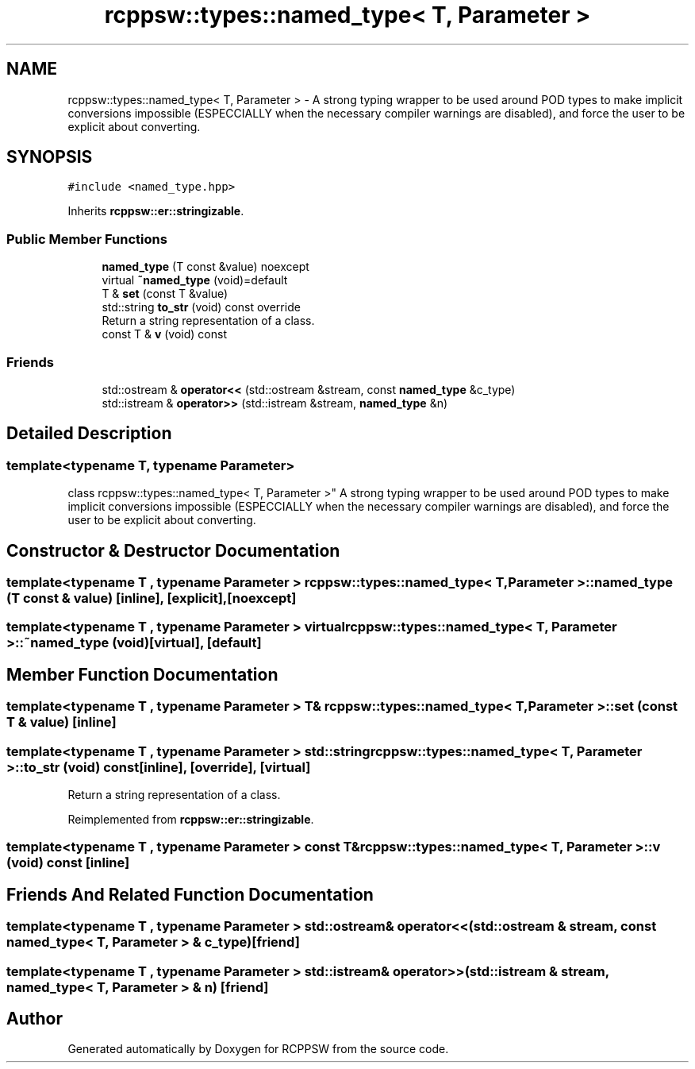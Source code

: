 .TH "rcppsw::types::named_type< T, Parameter >" 3 "Sat Feb 5 2022" "RCPPSW" \" -*- nroff -*-
.ad l
.nh
.SH NAME
rcppsw::types::named_type< T, Parameter > \- A strong typing wrapper to be used around POD types to make implicit conversions impossible (ESPECCIALLY when the necessary compiler warnings are disabled), and force the user to be explicit about converting\&.  

.SH SYNOPSIS
.br
.PP
.PP
\fC#include <named_type\&.hpp>\fP
.PP
Inherits \fBrcppsw::er::stringizable\fP\&.
.SS "Public Member Functions"

.in +1c
.ti -1c
.RI "\fBnamed_type\fP (T const &value) noexcept"
.br
.ti -1c
.RI "virtual \fB~named_type\fP (void)=default"
.br
.ti -1c
.RI "T & \fBset\fP (const T &value)"
.br
.ti -1c
.RI "std::string \fBto_str\fP (void) const override"
.br
.RI "Return a string representation of a class\&. "
.ti -1c
.RI "const T & \fBv\fP (void) const"
.br
.in -1c
.SS "Friends"

.in +1c
.ti -1c
.RI "std::ostream & \fBoperator<<\fP (std::ostream &stream, const \fBnamed_type\fP &c_type)"
.br
.ti -1c
.RI "std::istream & \fBoperator>>\fP (std::istream &stream, \fBnamed_type\fP &n)"
.br
.in -1c
.SH "Detailed Description"
.PP 

.SS "template<typename T, typename Parameter>
.br
class rcppsw::types::named_type< T, Parameter >"
A strong typing wrapper to be used around POD types to make implicit conversions impossible (ESPECCIALLY when the necessary compiler warnings are disabled), and force the user to be explicit about converting\&. 
.SH "Constructor & Destructor Documentation"
.PP 
.SS "template<typename T , typename Parameter > \fBrcppsw::types::named_type\fP< T, Parameter >::\fBnamed_type\fP (T const & value)\fC [inline]\fP, \fC [explicit]\fP, \fC [noexcept]\fP"

.SS "template<typename T , typename Parameter > virtual \fBrcppsw::types::named_type\fP< T, Parameter >::~\fBnamed_type\fP (void)\fC [virtual]\fP, \fC [default]\fP"

.SH "Member Function Documentation"
.PP 
.SS "template<typename T , typename Parameter > T& \fBrcppsw::types::named_type\fP< T, Parameter >::set (const T & value)\fC [inline]\fP"

.SS "template<typename T , typename Parameter > std::string \fBrcppsw::types::named_type\fP< T, Parameter >::to_str (void) const\fC [inline]\fP, \fC [override]\fP, \fC [virtual]\fP"

.PP
Return a string representation of a class\&. 
.PP
Reimplemented from \fBrcppsw::er::stringizable\fP\&.
.SS "template<typename T , typename Parameter > const T& \fBrcppsw::types::named_type\fP< T, Parameter >::v (void) const\fC [inline]\fP"

.SH "Friends And Related Function Documentation"
.PP 
.SS "template<typename T , typename Parameter > std::ostream& operator<< (std::ostream & stream, const \fBnamed_type\fP< T, Parameter > & c_type)\fC [friend]\fP"

.SS "template<typename T , typename Parameter > std::istream& operator>> (std::istream & stream, \fBnamed_type\fP< T, Parameter > & n)\fC [friend]\fP"


.SH "Author"
.PP 
Generated automatically by Doxygen for RCPPSW from the source code\&.
